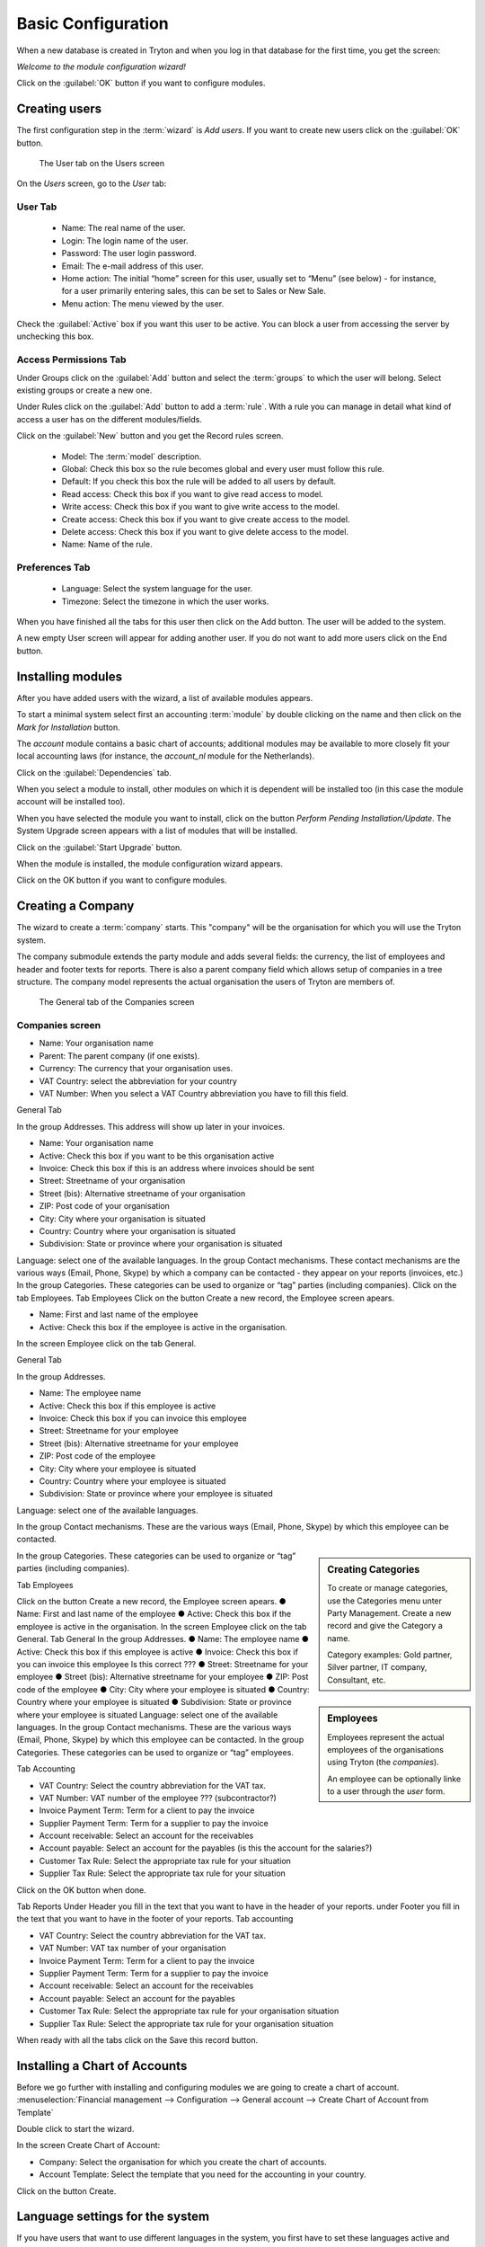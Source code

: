Basic Configuration
===================
When a new database is created in Tryton and when you log in that database for the first time, you get the screen:

*Welcome to the module configuration wizard!*

Click on the :guilabel:`OK` button if you want to configure modules.

Creating users
--------------
The first configuration step in the :term:`wizard` is *Add users*.
If you want to create new users click on the :guilabel:`OK` button.

.. figure:: images/user-screen.png
   :scale: 50 %
   
   The User tab on the Users screen

On the *Users* screen, go to the *User* tab:

User Tab
""""""""

    * Name: The real name of the user.
    * Login: The login name of the user.
    * Password: The user login password.
    * Email: The e-mail address of this user.
    * Home action: The initial “home” screen for this user, usually set to “Menu” (see below) - for instance, for a user primarily entering sales, this can be set to Sales or New Sale.
    * Menu action: The menu viewed by the user.


Check the :guilabel:`Active` box if you want this user to be active. You can block a user from accessing the server by unchecking this box.

Access Permissions Tab
""""""""""""""""""""""

Under Groups click on the :guilabel:`Add` button and select the :term:`groups` to which the user will belong. Select existing groups or create a new one.

Under Rules click on the :guilabel:`Add` button to add a :term:`rule`.  With a rule you can manage in detail what kind of access a user has on the different modules/fields.

Click on the :guilabel:`New` button and you get the Record rules screen.

    * Model: The :term:`model` description.
    * Global: Check this box so the rule becomes global and every user must follow this rule.
    * Default: If you check this box the rule will be added to all users by default.
    * Read access: Check this box if you want to give read access to model.
    * Write access: Check this box if you want to give write access to the model.
    * Create access: Check this box if you want to give create access to the model.
    * Delete access: Check this box if you want to give delete access to the model.
    * Name: Name of the rule.

Preferences Tab
"""""""""""""""

    * Language: Select the system language for the user.
    * Timezone: Select the timezone in which the user works.


When you have finished all the tabs for this user then click on the Add button. The user will be added to the system.

A new empty User screen will appear for adding another user. If you do not want to add more users click on the End button.

Installing modules
------------------
After you have added users with the wizard, a list of available modules appears.

To start a minimal system select first an accounting :term:`module` by double clicking on the name and then click on the *Mark for Installation* button.

The *account* module contains a basic chart of accounts; additional modules may be available to more closely fit your local accounting laws (for instance, the *account_nl* module for the Netherlands).

Click on the :guilabel:`Dependencies` tab.

When you select a module to install, other modules on which it is dependent will be installed too (in this case the module account will be installed too).

When you have selected the module you want to install, click on the button *Perform Pending Installation/Update*. The System Upgrade screen appears with a list of modules that will be installed.

Click on the :guilabel:`Start Upgrade` button.

When the module is installed, the module configuration wizard appears.

Click on the OK button if you want to configure modules.

Creating a Company
------------------
The wizard to create a :term:`company` starts. This "company" will be the organisation for which you will use the Tryton system.

The company submodule extends the party module and adds several fields: the currency, the list of employees and header and footer texts for reports. There is also a parent company field which allows setup of companies in a tree structure. The company model represents the actual organisation the users of Tryton are members of.

.. figure:: images/company.jpg
   :scale: 50 %
   
   The General tab of the Companies screen

Companies screen
""""""""""""""""
* Name: Your organisation name
* Parent: The parent company (if one exists).
* Currency: The currency that your organisation uses.
* VAT Country: select the abbreviation for your country
* VAT Number: When you select a VAT Country abbreviation you have to fill this field.

General Tab

In the group Addresses.
This address will show up later in your invoices.

* Name: Your organisation name
* Active: Check this box if you want to be this organisation active
* Invoice: Check this box if this is an address where invoices should be sent 
* Street: Streetname of your organisation
* Street (bis): Alternative streetname of your organisation
* ZIP: Post code of your organisation
* City: City where your organisation is situated
* Country: Country where your organisation is situated
* Subdivision: State or province where your organisation is situated

Language: select one of the available languages.
In the group Contact mechanisms.
These contact mechanisms are the various ways (Email, Phone, Skype) by which a company can be
contacted - they appear on your reports (invoices, etc.)
In the group Categories.
These categories can be used to organize or “tag” parties (including
companies).
Click on the tab Employees.
Tab Employees
Click on the button Create a new record, the Employee screen apears.

* Name: First and last name of the employee
* Active: Check this box if the employee is active in the organisation.

In the screen Employee click on the tab General.

General Tab

In the group Addresses.

* Name: The employee name
* Active: Check this box if this employee is active
* Invoice: Check this box if you can invoice this employee
* Street: Streetname for your employee
* Street (bis): Alternative streetname for your employee
* ZIP: Post code of the employee
* City: City where your employee is situated
* Country: Country where your employee is situated
* Subdivision: State or province where your employee is situated

Language: select one of the available languages.

In the group Contact mechanisms.
These are the various ways (Email, Phone, Skype) by which this employee can be contacted.

.. sidebar:: Creating Categories

   To create or manage categories, use the Categories menu unter Party Management. Create a new record and give the Category a name.

   Category examples: Gold partner, Silver partner, IT company, Consultant, etc.

In the group Categories.
These categories can be used to organize or “tag” parties (including companies).

Tab Employees

.. sidebar:: Employees

   Employees represent the actual employees of the organisations using Tryton (the *companies*).

   An employee can be optionally linke to a user through the *user* form.

Click on the button Create a new record, the Employee screen apears.
● Name: First and last name of the employee
● Active: Check this box if the employee is active in the organisation.
In the screen Employee click on the tab General.
Tab General
In the group Addresses.
● Name: The employee name
● Active: Check this box if this employee is active
● Invoice: Check this box if you can invoice this employee Is this
correct ???
● Street: Streetname for your employee
● Street (bis): Alternative streetname for your employee
● ZIP: Post code of the employee
● City: City where your employee is situated
● Country: Country where your employee is situated
● Subdivision: State or province where your employee is situated
Language: select one of the available languages.
In the group Contact mechanisms.
These are the various ways (Email, Phone, Skype) by which this employee can be contacted.
In the group Categories.
These categories can be used to organize or “tag” employees.


Tab Accounting

* VAT Country: Select the country abbreviation for the VAT tax.
* VAT Number: VAT number of the employee ??? (subcontractor?)
* Invoice Payment Term: Term for a client to pay the invoice
* Supplier Payment Term: Term for a supplier to pay the invoice
* Account receivable: Select an account for the receivables
* Account payable: Select an account for the payables (is this the account for the salaries?)
* Customer Tax Rule: Select the appropriate tax rule for your situation
* Supplier Tax Rule: Select the appropriate tax rule for your situation

Click on the OK button when done.

Tab Reports
Under Header you fill in the text that you want to have in the header of your reports.
under Footer you fill in the text that you want to have in the footer of your reports.
Tab accounting

* VAT Country: Select the country abbreviation for the VAT tax.
* VAT Number: VAT tax number of your organisation
* Invoice Payment Term: Term for a client to pay the invoice
* Supplier Payment Term: Term for a supplier to pay the invoice
* Account receivable: Select an account for the receivables
* Account payable: Select an account for the payables
* Customer Tax Rule: Select the appropriate tax rule for your organisation situation
* Supplier Tax Rule: Select the appropriate tax rule for your organisation situation

When ready with all the tabs click on the Save this record button.

Installing a Chart of Accounts
------------------------------
Before we go further with installing and configuring modules we are going to create a chart of account.
:menuselection:`Financial management --> Configuration --> General account --> Create Chart of Account from Template`

Double click to start the wizard.

In the screen Create Chart of Account:

* Company: Select the organisation for which you create the chart of accounts.
* Account Template: Select the template that you need for the accounting in your country.

Click on the button Create.

Language settings for the system
--------------------------------
If you have users that want to use different languages in the system, you first have to set these languages active and translatable.

Go to the (left of the screen) Menu and select
:menuselection:`Administration --> Localization --> Languages`

Select for the language of your choice the Translatable and Active check boxes. Save your settings.

Selecting other modules
-----------------------
You can now select the modules you need for your organisation processes.
:menuselection:`Menu --> Administration --> Modules --> Modules`

To create a basic system, select and install the following modules:

* account_invoice

When you have selected a module you want to install, click on the Perform Pending Installation/Update
button, and then the Start Upgrade button.
When the module is installed, a “Welcome to the module configuration wizard!” message will appear.
Click on the OK button if you want to configure the module.

Access management
-----------------
To create a new group that has access to certain modules go to:
:menuselection:`Administration --> Modules --> Modules access`

In the Models access screen click on the button Create a new record.

* Model: Select a model to which the group will have access.
* Group: The group name.
* Read access: Check this box if you want to give read access to the model.
* Write access: Check this box if you want to give write access to the model.
* Create access: Check this box if you want to give create access to the model.
* Delete access: Check this box if you want to give delete access to the model.

When you create for the Group a new record you get the Group screen.
Go to the tab Access Permissions.
